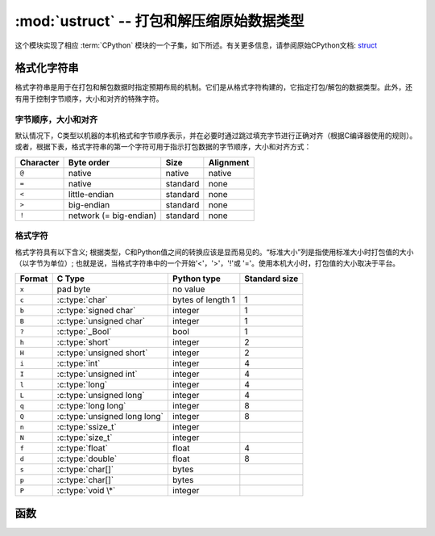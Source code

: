 :mod:`ustruct` -- 打包和解压缩原始数据类型
======================================================

.. module:: ustruct
   :synopsis: 打包和解压缩原始数据类型

这个模块实现了相应 :term:`CPython` 模块的一个子集，如下所述。有关更多信息，请参阅原始CPython文档: `struct <https://docs.python.org/3.5/library/struct.html#module-struct>`_


格式化字符串
--------------

格式字符串是用于在打包和解包数据时指定预期布局的机制。它们是从格式字符构建的，它指定打包/解包的数据类型。此外，还有用于控制字节顺序，大小和对齐的特殊字符。

字节顺序，大小和对齐
^^^^^^^^^^^^^^^^^^^

默认情况下，C类型以机器的本机格式和字节顺序表示，并在必要时通过跳过填充字节进行正确对齐（根据C编译器使用的规则）。
或者，根据下表，格式字符串的第一个字符可用于指示打包数据的字节顺序，大小和对齐方式：

+-----------+------------------------+----------+-----------+
| Character | Byte order             | Size     | Alignment |
+===========+========================+==========+===========+
| ``@``     | native                 | native   | native    |
+-----------+------------------------+----------+-----------+
| ``=``     | native                 | standard | none      |
+-----------+------------------------+----------+-----------+
| ``<``     | little-endian          | standard | none      |
+-----------+------------------------+----------+-----------+
| ``>``     | big-endian             | standard | none      |
+-----------+------------------------+----------+-----------+
| ``!``     | network (= big-endian) | standard | none      |
+-----------+------------------------+----------+-----------+

格式字符
^^^^^^^^

格式字符具有以下含义; 根据类型，C和Python值之间的转换应该是显而易见的。“标准大小”列是指使用标准大小时打包值的大小（以字节为单位）; 
也就是说，当格式字符串中的一个开始'<'，'>'，'!'或 '='。使用本机大小时，打包值的大小取决于平台。

+--------+--------------------------+--------------------+----------------+
| Format | C Type                   | Python type        | Standard size  |
+========+==========================+====================+================+
| ``x``  | pad byte                 | no value           |                |
+--------+--------------------------+--------------------+----------------+
| ``c``  | :c:type:`char`           | bytes of length 1  | 1              |  
+--------+--------------------------+--------------------+----------------+
| ``b``  | :c:type:`signed char`    | integer            | 1              |
+--------+--------------------------+--------------------+----------------+
| ``B``  | :c:type:`unsigned char`  | integer            | 1              |
+--------+--------------------------+--------------------+----------------+
| ``?``  | :c:type:`_Bool`          | bool               | 1              |
+--------+--------------------------+--------------------+----------------+
| ``h``  | :c:type:`short`          | integer            | 2              |
+--------+--------------------------+--------------------+----------------+
| ``H``  | :c:type:`unsigned short` | integer            | 2              |
+--------+--------------------------+--------------------+----------------+
| ``i``  | :c:type:`int`            | integer            | 4              |
+--------+--------------------------+--------------------+----------------+
| ``I``  | :c:type:`unsigned int`   | integer            | 4              |
+--------+--------------------------+--------------------+----------------+
| ``l``  | :c:type:`long`           | integer            | 4              |
+--------+--------------------------+--------------------+----------------+
| ``L``  | :c:type:`unsigned long`  | integer            | 4              |
+--------+--------------------------+--------------------+----------------+
| ``q``  | :c:type:`long long`      | integer            | 8              |
+--------+--------------------------+--------------------+----------------+
| ``Q``  | :c:type:`unsigned long   | integer            | 8              |
|        | long`                    |                    |                |
+--------+--------------------------+--------------------+----------------+
| ``n``  | :c:type:`ssize_t`        | integer            |                |
+--------+--------------------------+--------------------+----------------+
| ``N``  | :c:type:`size_t`         | integer            |                |
+--------+--------------------------+--------------------+----------------+
| ``f``  | :c:type:`float`          | float              | 4              |
+--------+--------------------------+--------------------+----------------+
| ``d``  | :c:type:`double`         | float              | 8              |
+--------+--------------------------+--------------------+----------------+
| ``s``  | :c:type:`char[]`         | bytes              |                |
+--------+--------------------------+--------------------+----------------+
| ``p``  | :c:type:`char[]`         | bytes              |                |
+--------+--------------------------+--------------------+----------------+
| ``P``  | :c:type:`void \*`        | integer            |                |
+--------+--------------------------+--------------------+----------------+

函数
---------

.. function:: calcsize(fmt)

   返回需存入给定 *fmt* 的字节数量。

   - ``fmt`` - 格式字符类型,见上文格式字符表


    >>> struct.calcsize("i")
    4
    >>> struct.calcsize("B")
    1


.. function:: pack(fmt, v1, v2, ...)

   根据格式字符串fmt，打包 *v1, v2, ...* 值。返回值为一个解码该值的字节对象。

    >>> struct.pack("ii", 3, 2)
    b'\x03\x00\x00\x00\x02\x00\x00\x00'

.. function:: pack_into(fmt, buffer, offset, v1, v2, ...)

   根据格式字符串fmt，将 *v1, v2, ...* 值打包进从 *offset* 开始的缓冲区。从缓冲区的末端计数， *offset* 可能为负值。

.. function:: unpack(fmt, data)

   根据格式字符串 *fmt* 对数据进行解压。返回值为一个解压值元组。

    >>> buf = struct.pack("bb", 1, 2)
    >>> print(buf)
    b'\x01\x02'
    >>> print(struct.unpack("bb", buf))
    (1, 2)

.. function:: unpack_from(fmt, data, offset=0)

   根据格式字符串 ``fmt`` 从 ``offset`` 处开始的数据解包。从缓冲区的末尾开始计数的偏移量可能为负。返回值是解压缩值的元组。

    >>> buf = struct.pack("bb", 1, 2)
    >>> print(struct.unpack("bb", buf))
    (1, 2)
    >>> print(struct.unpack_from("b", buf, 1))
    (2,)